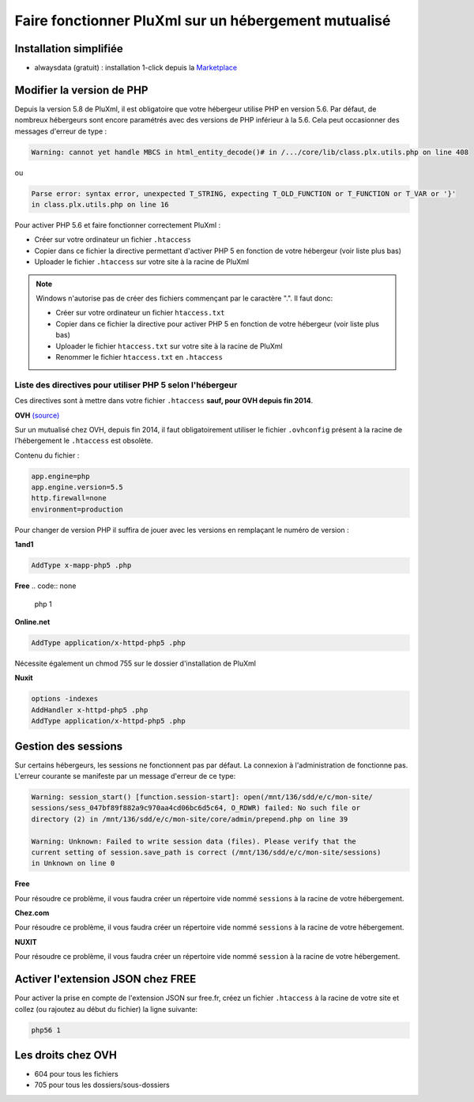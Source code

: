 Faire fonctionner PluXml sur un hébergement mutualisé
=====================================================

Installation simplifiée
-----------------------

* alwaysdata (gratuit) : installation 1-click depuis la `Marketplace <https://www.alwaysdata.com/fr/marketplace/pluxml/>`_

Modifier la version de PHP
--------------------------

Depuis la version 5.8 de PluXml, il est obligatoire que votre hébergeur utilise PHP en version 5.6.
Par défaut, de nombreux hébergeurs sont encore paramétrés avec des versions de PHP inférieur à la 5.6. Cela peut occasionner des messages d'erreur de type :

.. code:: none

    Warning: cannot yet handle MBCS in html_entity_decode()# in /.../core/lib/class.plx.utils.php on line 408

ou

.. code:: none

    Parse error: syntax error, unexpected T_STRING, expecting T_OLD_FUNCTION or T_FUNCTION or T_VAR or '}'
    in class.plx.utils.php on line 16

Pour activer PHP 5.6 et faire fonctionner correctement PluXml :

* Créer sur votre ordinateur un fichier ``.htaccess``
* Copier dans ce fichier la directive permettant d'activer PHP 5 en fonction de votre hébergeur (voir liste plus bas)
* Uploader le fichier ``.htaccess`` sur votre site à la racine de PluXml

.. note::
    Windows n'autorise pas de créer des fichiers commençant par le caractère ".". Il faut donc:

    * Créer sur votre ordinateur un fichier ``htaccess.txt``
    * Copier dans ce fichier la directive pour activer PHP 5 en fonction de votre hébergeur (voir liste plus bas)
    * Uploader le fichier ``htaccess.txt`` sur votre site à la racine de PluXml
    * Renommer le fichier ``htaccess.txt`` en ``.htaccess``

Liste des directives pour utiliser PHP 5 selon l'hébergeur
~~~~~~~~~~~~~~~~~~~~~~~~~~~~~~~~~~~~~~~~~~~~~~~~~~~~~~~~~~

Ces directives sont à mettre dans votre fichier ``.htaccess`` **sauf, pour OVH depuis fin 2014**.

**OVH** `(source) <https://www.ovh.com/fr/xml_shared/contentManager/guides/guide_1207.xml>`_

Sur un mutualisé chez OVH, depuis fin 2014, il faut obligatoirement utiliser le fichier ``.ovhconfig`` présent à la racine de l’hébergement
le ``.htaccess`` est obsolète.

Contenu du fichier :

.. code:: none

    app.engine=php
    app.engine.version=5.5
    http.firewall=none
    environment=production

Pour changer de version PHP il suffira de jouer avec les versions en remplaçant le numéro de version :

**1and1**

.. code:: none

    AddType x-mapp-php5 .php

**Free**
.. code:: none

    php 1

**Online.net**

.. code:: none

    AddType application/x-httpd-php5 .php

Nécessite également un chmod 755 sur le dossier d'installation de PluXml

**Nuxit**

.. code:: none

    options -indexes
    AddHandler x-httpd-php5 .php
    AddType application/x-httpd-php5 .php

Gestion des sessions
--------------------

Sur certains hébergeurs, les sessions ne fonctionnent pas par défaut. La connexion à l'administration de fonctionne pas.
L'erreur courante se manifeste par un message d'erreur de ce type:

.. code:: none

    Warning: session_start() [function.session-start]: open(/mnt/136/sdd/e/c/mon-site/
    sessions/sess_047bf89f882a9c970aa4cd06bc6d5c64, O_RDWR) failed: No such file or
    directory (2) in /mnt/136/sdd/e/c/mon-site/core/admin/prepend.php on line 39

    Warning: Unknown: Failed to write session data (files). Please verify that the
    current setting of session.save_path is correct (/mnt/136/sdd/e/c/mon-site/sessions)
    in Unknown on line 0

**Free**

Pour résoudre ce problème, il vous faudra créer un répertoire vide nommé ``sessions`` à la racine de votre hébergement.

**Chez.com**

Pour résoudre ce problème, il vous faudra créer un répertoire vide nommé ``sessions`` à la racine de votre hébergement.

**NUXIT**

Pour résoudre ce problème, il vous faudra créer un répertoire vide nommé ``session`` à la racine de votre hébergement.

Activer l'extension JSON chez FREE
----------------------------------

Pour activer la prise en compte de l'extension JSON sur free.fr, créez un fichier ``.htaccess`` à la racine de votre site et collez
(ou rajoutez au début du fichier) la ligne suivante:

.. code:: none

    php56 1

Les droits chez OVH
-------------------

* 604 pour tous les fichiers
* 705 pour tous les dossiers/sous-dossiers
